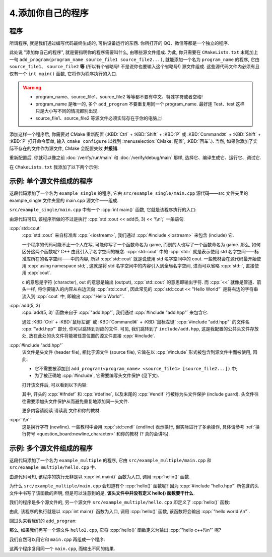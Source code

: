 ************************************************************************************************************************
4.添加你自己的程序
************************************************************************************************************************

========================================================================================================================
程序
========================================================================================================================

所谓程序, 就是我们通过编写代码最终生成的, 可供设备运行的东西. 你所打开的 QQ、微信等都是一个独立的程序.

此处说 "添加你自己的程序", 就是要指明你的程序需要叫什么, 由哪些源文件组成. 为此, 你只需要在 ``CMakeLists.txt`` 末尾加上一句 ``add_program(program_name source_file1 source_file2...)``, 就能添加一个名为 ``program_name`` 的程序, 它由 ``source_file1``、 ``source_file2`` **等** (所以有个省略号! 不是说你也要输入这个省略号!) 源文件组成. 这些源代码文件内必须有且仅有一个 ``int main()`` 函数, 它将作为程序执行的入口.

.. warning::

  - program_name、source_file1、source_file2 等等都不要有中文、特殊字符或者空格!
  - program_name 是唯一的, 多个 ``add_program`` 不要重复用同一个 program_name. 最好连 Test、test 这样只是大小写不同的情况都别出现.
  - source_file1、source_file2 等源文件必须实际存在于你的电脑上!

添加这样一个程序后, 你需要对 CMake 重新配置 (:KBD:`Ctrl` + :KBD:`Shift` + :KBD:`P` 或 :KBD:`Command⌘` + :KBD:`Shift` + :KBD:`P` 打开命令菜单, 输入 ``cmake configure`` 以找到 :menuselection:`CMake: 配置`, :KBD:`回车`.). 当然, 如果你添加了实际不存在的文件作为源文件, CMake 会配置失败 **并报错**.

重新配置后, 你就可以像之前 :doc:`/verify/run/main` 和 :doc:`/verify/debug/main` 那样, 选择它、编译生成它、运行它、调试它.

在 ``CMakeLists.txt`` 我添加了以下两个示例:

========================================================================================================================
示例: 单个源文件组成的程序
========================================================================================================================

.. code-block:: cmake
  :linenos:

  add_program(example_single
    test/main.cpp
  )

这段代码添加了一个名为 ``example_single`` 的程序, 它由 ``src/example_single/main.cpp`` 源代码——src 文件夹里的 example_single 文件夹里的 main.cpp 源文件——组成.

``src/example_single/main.cpp`` 中有一个 :cpp:`int main()` 函数, 它就是该程序执行的入口:

.. code-block:: cpp
  :linenos:
  :caption: ``src/example_single/main.cpp``

  #include "add.hpp"

  #include <iostream>

  int main() {
    std::cout << add(5, 3) << '\n';
  }

由源代码可知, 该程序所做的不过是执行 :cpp:`std::cout << add(5, 3) << '\\n';` 一条语句.

:cpp:`std::cout`
  :cpp:`std::cout` 来自标准库 :cpp:`<iostream>`, 我们通过 :cpp:`#include <iostream>` 来包含 (include) 它.

  一个程序的代码可能不止一个人在写, 可能你写了一个函数命名为 game, 而别的人也写了一个函数命名为 game. 那么, 如何区分这两个函数呢? C++ 由此引入了名字空间的概念. :cpp:`std::cout` 中的 :cpp:`std::` 就是表示使用 std 名字空间——标准库所在的名字空间——中的内容, 所以 :cpp:`std::cout` 就是说使用 std 名字空间中的 cout. 一些教材会在源代码最开始使用 :cpp:`using namespace std;`, 这就是将 std 名字空间中的内容引入到全局名字空间, 进而可以省略 :cpp:`std::`, 直接使用 :cpp:`cout`.

  c 的意思是字符 (character), out 的意思是输出 (output), :cpp:`std::cout` 的意思即输出字符. 而 :cpp:`<<` 就像是管道、箭头一样, 将你要输入的内容从右边流向 :cpp:`std::cout`, 因此常见的 :cpp:`std::cout << "Hello World"` 是将右边的字符串流入到 :cpp:`cout` 中, 即输出 :cpp:`"Hello World"`.

:cpp:`add(5, 3)`
  :cpp:`add(5, 3)` 函数来自于 :cpp:`"add.hpp"`, 我们通过 :cpp:`#include "add.hpp"` 来包含它.

  通过 :KBD:`Ctrl` + :KBD:`鼠标左键` 或 :KBD:`Command⌘` + :KBD:`鼠标左键` :cpp:`#include "add.hpp"` 的文件名 :cpp:`"add.hpp"` 部分, 你可以跳转到对应的文件. 可见, 我们跳转到了 ``include/add.hpp``, 这是我配置的公共头文件存放处, 放在此处的头文件将能被任意位置的源文件直接 :cpp:`#include`.

:cpp:`#include "add.hpp"`
  该文件是头文件 (header file), 相比于源文件 (source file), 它旨在以 :cpp:`#include` 形式被包含到源文件中而被使用, 因此:

  - 它不需要被添加到 ``add_program(<program_name> <source_file1> [source_file2...])`` 中;
  - 为了被正确地 :cpp:`#include`, 它需要编写头文件保护 (见下文).

  打开该文件后, 可以看到以下内容:

  .. code-block:: cpp
    :linenos:
    :caption: ``include/add.hpp``

    #ifndef ADD_HPP
    #define ADD_HPP

    inline int add(int lhs, int rhs) {
      return lhs + rhs;
    }

    #endif

  其中, 开头的 :cpp:`#ifndef` 和 :cpp:`#define`, 以及末尾的 :cpp:`#endif` 行被称为头文件保护 (include guard). 头文件往往需要添加头文件保护从而避免重复地添加同一头文件.

  更多内容请阅读 ``请读我`` 文件和你的教材.

:cpp:`'\\n'`
  这是换行字符 (newline). 一些教材中会用 :cpp:`std::endl` (endline) 表示换行, 但实际进行了多余操作, 具体请参考 :ref:`换行符号 <question_board:newline_character>` 和你的教材 (? 真的会讲吗).

========================================================================================================================
示例: 多个源文件组成的程序
========================================================================================================================

.. code-block:: cmake
  :linenos:

  add_program(example_multiple
    src/example_multiple/main.cpp
    src/example_multiple/hello.cpp
  )

这段代码添加了一个名为 ``example_multiple`` 的程序, 它由 ``src/example_multiple/main.cpp`` 和 ``src/example_multiple/hello.cpp`` 中.


.. code-block:: cpp
  :linenos:
  :caption: ``src/example_multiple/main.cpp``

  #include "hello.hpp"

  int main() {
    hello();
  }

由源代码可知, 该程序的执行无非是以 :cpp:`int main()` 函数为入口, 调用 :cpp:`hello()` 函数.

为什么 ``src/example_multiple/main.cpp`` 会知道有个 :cpp:`hello()` 函数呢? 因为 :cpp:`#include "hello.hpp"` 所包含的头文件中书写了该函数的声明, 但是可以注意到的是, **该头文件中并没有定义 hello() 函数要干什么**.

.. code-block:: cpp
  :linenos:
  :caption: ``src/example_multiple/hello.hpp``

  #ifndef HELLO_HPP
  #define HELLO_HPP

  void hello();  // 这是 hello 函数, 但是它具体做什么?

  #endif

我们的程序是多个源文件的, 另一个源文件 ``src/example_multiple/hello.cpp`` 即定义了 :cpp:`hello()` 函数:

.. code-block:: cpp
  :linenos:
  :caption: ``src/example_multiple/hello.cpp``

  #include "hello.hpp"

  #include <iostream>

  void hello() {
    std::cout << "hello world!\n";
  }

由此, 该程序的执行就是以 :cpp:`int main()` 函数为入口, 调用 :cpp:`hello()` 函数, 该函数将会输出 :cpp:`"hello world!\\n"`.

回过头来看我们的 ``add_program``:

.. code-block:: cmake
  :linenos:

  add_program(example_multiple
    src/example_multiple/main.cpp   # 定义程序入口函数 main, 它调用 hello 函数.
    src/example_multiple/hello.cpp  # 定义 hello 函数
  )

那么, 如果我们再写一个源文件 ``hello2.cpp``, 它将 :cpp:`hello()` 函数定义为输出 :cpp:`"hello c++!\\n"` 呢?

.. code-block:: cpp
  :linenos:

  #include "hello.hpp"

  #include <iostream>

  void hello() {
    std::cout << "hello c++!\n";
  }

我们自然可以用它和 ``main.cpp`` 再组成一个程序:

.. code-block:: cmake
  :linenos:

  add_program(example_multiple
    src/example_multiple/main.cpp   # 定义程序入口函数 main, 它调用 hello 函数.
    src/example_multiple/hello.cpp  # 定义 hello 函数
  )
  add_program(example_multiple2
    src/example_multiple/main.cpp    # 同样用 main.cpp
    src/example_multiple/hello2.cpp  # 用另一种方式定义 hello 函数
  )

这两个程序复用同一个 ``main.cpp``, 而输出不同的结果.

.. seealso::

  更多请参考 ``请读我`` 文件.

